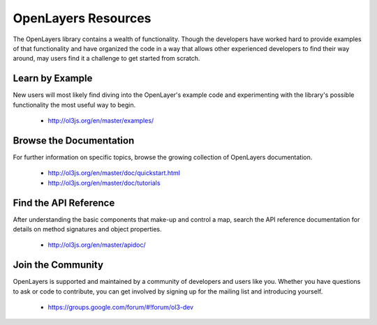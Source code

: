 .. _openlayers.basics.resources:

OpenLayers Resources
====================

The OpenLayers library contains a wealth of functionality. Though the developers have worked hard to provide examples of that functionality and have organized the code in a way that allows other experienced developers to find their way around, may users find it a challenge to get started from scratch.

Learn by Example
----------------

New users will most likely find diving into the OpenLayer's example code and experimenting with the library's possible functionality the most useful way to begin.

 * http://ol3js.org/en/master/examples/


Browse the Documentation
------------------------

For further information on specific topics, browse the growing collection of OpenLayers  documentation.

 * http://ol3js.org/en/master/doc/quickstart.html
 * http://ol3js.org/en/master/doc/tutorials
 

Find the API Reference
----------------------

After understanding the basic components that make-up and control a map, search the API reference documentation for details on method signatures and object properties.

 * http://ol3js.org/en/master/apidoc/


Join the Community
------------------

OpenLayers is supported and maintained by a community of developers and users like you. Whether you have questions to ask or code to contribute, you can get involved by signing up for the mailing list and introducing yourself.

 * https://groups.google.com/forum/#!forum/ol3-dev
